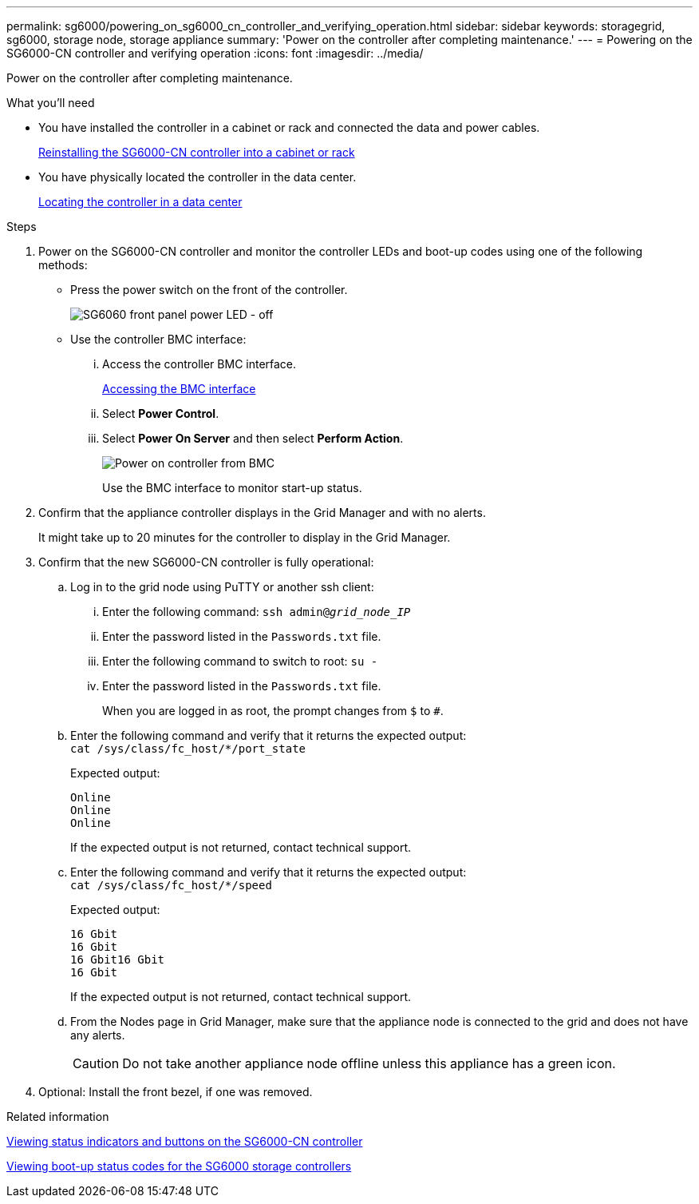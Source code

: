 ---
permalink: sg6000/powering_on_sg6000_cn_controller_and_verifying_operation.html
sidebar: sidebar
keywords: storagegrid, sg6000, storage node, storage appliance
summary: 'Power on the controller after completing maintenance.'
---
= Powering on the SG6000-CN controller and verifying operation
:icons: font
:imagesdir: ../media/

[.lead]
Power on the controller after completing maintenance.

.What you'll need

* You have installed the controller in a cabinet or rack and connected the data and power cables.
+
xref:reinstalling_sg6000_cn_controller_into_cabinet_or_rack.adoc[Reinstalling the SG6000-CN controller into a cabinet or rack]

* You have physically located the controller in the data center.
+
xref:locating_controller_in_data_center.adoc[Locating the controller in a data center]

.Steps

. Power on the SG6000-CN controller and monitor the controller LEDs and boot-up codes using one of the following methods:
 ** Press the power switch on the front of the controller.
+
image::../media/sg6060_front_panel_power_led_off.jpg[SG6060 front panel power LED - off]

 ** Use the controller BMC interface:
  ... Access the controller BMC interface.
+
xref:accessing_bmc_interface_sg6000.adoc[Accessing the BMC interface]

  ... Select *Power Control*.
  ... Select *Power On Server* and then select *Perform Action*.
+
image::../media/sg6060_power_on_from_bmc.png[Power on controller from BMC]
+
Use the BMC interface to monitor start-up status.
. Confirm that the appliance controller displays in the Grid Manager and with no alerts.
+
It might take up to 20 minutes for the controller to display in the Grid Manager.

. Confirm that the new SG6000-CN controller is fully operational:
 .. Log in to the grid node using PuTTY or another ssh client:
  ... Enter the following command: `ssh admin@_grid_node_IP_`
  ... Enter the password listed in the `Passwords.txt` file.
  ... Enter the following command to switch to root: `su -`
  ... Enter the password listed in the `Passwords.txt` file.
+
When you are logged in as root, the prompt changes from `$` to `#`.
 .. Enter the following command and verify that it returns the expected output: +
 `cat /sys/class/fc_host/*/port_state`
+
Expected output:
+
----
Online
Online
Online
----
+
If the expected output is not returned, contact technical support.

 .. Enter the following command and verify that it returns the expected output: +
 `cat /sys/class/fc_host/*/speed`
+
Expected output:
+
----
16 Gbit
16 Gbit
16 Gbit16 Gbit
16 Gbit
----
+
If the expected output is not returned, contact technical support.

 .. From the Nodes page in Grid Manager, make sure that the appliance node is connected to the grid and does not have any alerts.
+
CAUTION: Do not take another appliance node offline unless this appliance has a green icon.
. Optional: Install the front bezel, if one was removed.

.Related information

xref:viewing_status_indicators_and_buttons_on_sg6000_cn_controller.adoc[Viewing status indicators and buttons on the SG6000-CN controller]

xref:viewing_boot_up_status_codes_for_sg6000_storage_controllers.adoc[Viewing boot-up status codes for the SG6000 storage controllers]
